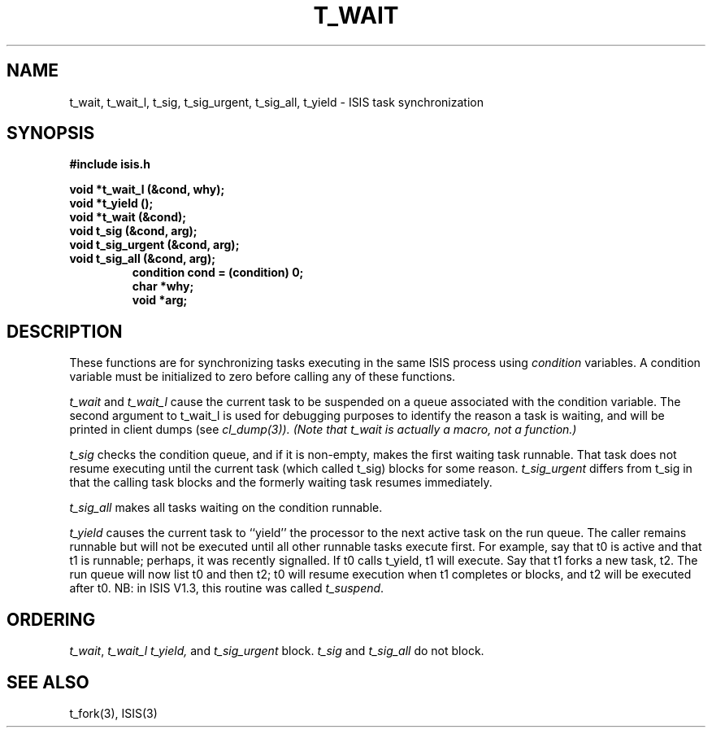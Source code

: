.TH T_WAIT 3  "1 February 1986" ISIS "ISIS LIBRARY FUNCTIONS"
.SH NAME
t_wait, t_wait_l, t_sig, t_sig_urgent, t_sig_all, t_yield \- ISIS task synchronization
.SH SYNOPSIS
.B #include "isis.h"
.PP
.B 
void *t_wait_l (&cond, why);
.br
.B 
void *t_yield ();
.br
.B 
void *t_wait (&cond);
.br
.B 
void t_sig (&cond, arg);
.br
.B 
void t_sig_urgent (&cond, arg);
.br
.B 
void t_sig_all (&cond, arg);
.RS
.B condition cond = (condition) 0;
.br
.B char *why;
.br
.B void *arg;
.RE

.SH DESCRIPTION
These functions are for synchronizing tasks executing in the
same ISIS process using
.I condition 
variables. 
A condition variable must be initialized to zero before calling
any of these functions.

.I t_wait 
and 
.I t_wait_l
cause the current task to be suspended on a queue associated with
the condition variable.
The second argument to t_wait_l is used for debugging purposes
to identify the reason a task is waiting, and will be printed
in client dumps (see \fIcl_dump(3)).
(Note that t_wait is actually a macro, not a function.)

.I t_sig
checks the condition queue, and if it is non-empty, makes 
the first waiting task runnable. That task does not resume
executing until the current task (which called t_sig) blocks
for some reason.
.I t_sig_urgent
differs from t_sig in that the calling task blocks and the formerly
waiting task resumes immediately.

.I t_sig_all
makes all tasks waiting on the condition runnable.

.I t_yield
causes the current task to ``yield'' the processor to the next
active task on the run queue.   The caller
remains runnable but will not be executed until all other
runnable tasks execute first.
For example, say that t0 is active and that t1 is runnable; perhaps,
it was recently signalled.
If t0 calls t_yield, t1 will execute.
Say that t1 forks a new task, t2.  The run queue will now list t0 and then
t2; t0 will resume execution when t1 completes or blocks, and t2 will be executed
after t0.
NB: in ISIS V1.3, this routine was called \fIt_suspend\fR.


.SH ORDERING

.IR t_wait , 
.I t_wait_l 
.I t_yield, 
and 
.I t_sig_urgent
block.
.I t_sig 
and
.IR t_sig_all
do not block.

.SH "SEE ALSO"
t_fork(3), 
ISIS(3)
